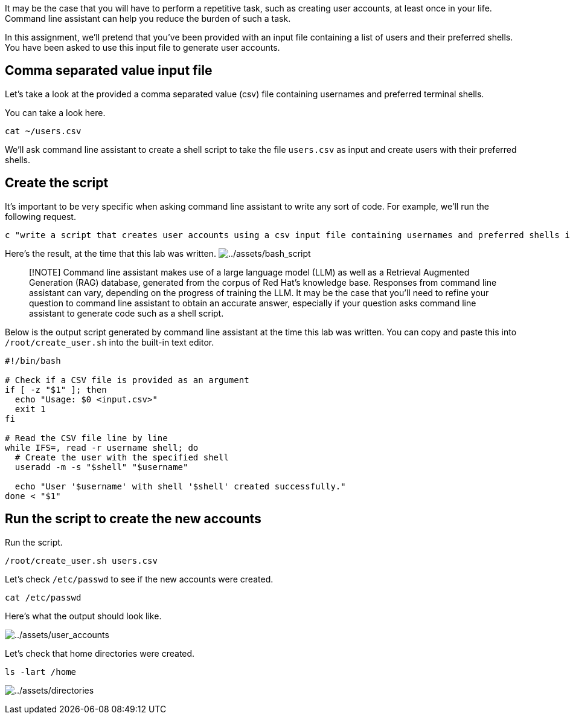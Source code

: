 It may be the case that you will have to perform a repetitive task, such
as creating user accounts, at least once in your life. Command line
assistant can help you reduce the burden of such a task.

In this assignment, we’ll pretend that you’ve been provided with an
input file containing a list of users and their preferred shells. You
have been asked to use this input file to generate user accounts.

== Comma separated value input file

Let’s take a look at the provided a comma separated value (csv) file
containing usernames and preferred terminal shells.

You can take a look here.

[source,bash,run]
----
cat ~/users.csv
----

We’ll ask command line assistant to create a shell script to take the
file `+users.csv+` as input and create users with their preferred
shells.

== Create the script

It’s important to be very specific when asking command line assistant to
write any sort of code. For example, we’ll run the following request.

[source,bash,run]
----
c "write a script that creates user accounts using a csv input file containing usernames and preferred shells in rhel9"
----

Here’s the result, at the time that this lab was written.
image:../assets/bash_script.png[../assets/bash_script]

____
[!NOTE] Command line assistant makes use of a large language model (LLM)
as well as a Retrieval Augmented Generation (RAG) database, generated
from the corpus of Red Hat’s knowledge base. Responses from command line
assistant can vary, depending on the progress of training the LLM. It
may be the case that you’ll need to refine your question to command line
assistant to obtain an accurate answer, especially if your question asks
command line assistant to generate code such as a shell script.
____

Below is the output script generated by command line assistant at the
time this lab was written. You can copy and paste this into
`+/root/create_user.sh+` into the built-in text editor.

[source,bash]
----
#!/bin/bash

# Check if a CSV file is provided as an argument
if [ -z "$1" ]; then
  echo "Usage: $0 <input.csv>"
  exit 1
fi

# Read the CSV file line by line
while IFS=, read -r username shell; do
  # Create the user with the specified shell
  useradd -m -s "$shell" "$username"

  echo "User '$username' with shell '$shell' created successfully."
done < "$1"
----

== Run the script to create the new accounts

Run the script.

[source,bash,run]
----
/root/create_user.sh users.csv
----

Let’s check `+/etc/passwd+` to see if the new accounts were created.

[source,bash,run]
----
cat /etc/passwd
----

Here’s what the output should look like.

image:../assets/user_accounts.png[../assets/user_accounts]

Let’s check that home directories were created.

[source,bash,run]
----
ls -lart /home
----

image:../assets/directories.png[../assets/directories]
